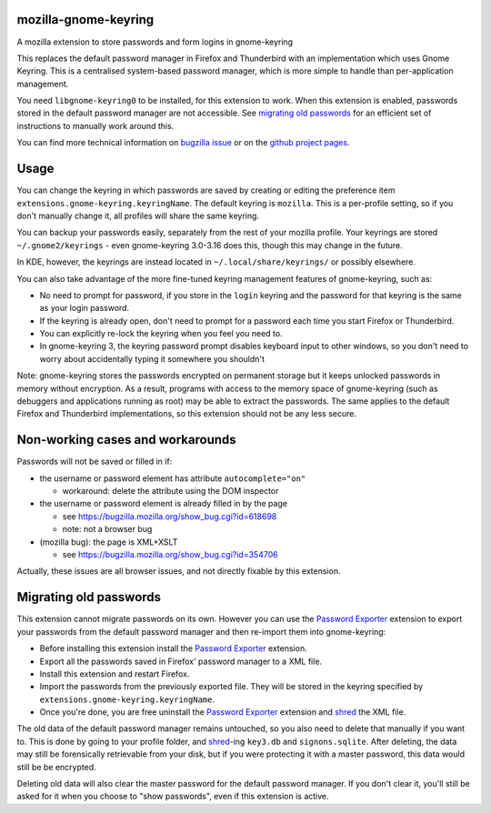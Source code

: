 =====================
mozilla-gnome-keyring
=====================

A mozilla extension to store passwords and form logins in gnome-keyring

This replaces the default password manager in Firefox and Thunderbird
with an implementation which uses Gnome Keyring. This is a centralised
system-based password manager, which is more simple to handle than
per-application management.

You need ``libgnome-keyring0`` to be installed, for this extension to
work. When this extension is enabled, passwords stored in the default
password manager are not accessible. See `migrating old passwords`_
for an efficient set of instructions to manually work around this.

You can find more technical information on `bugzilla issue`_ or on the
`github project pages`_.

.. _bugzilla issue: https://bugzilla.mozilla.org/show_bug.cgi?id=309807
.. _github project pages: https://github.com/swick/mozilla-gnome-keyring

=====
Usage
=====

You can change the keyring in which passwords are saved by creating or
editing the preference item ``extensions.gnome-keyring.keyringName``.
The default keyring is ``mozilla``. This is a per-profile setting, so if
you don't manually change it, all profiles will share the same keyring.

You can backup your passwords easily, separately from the rest of your
mozilla profile. Your keyrings are stored ``~/.gnome2/keyrings`` - even
gnome-keyring 3.0-3.16 does this, though this may change in the future.

In KDE, however, the keyrings are instead located in ``~/.local/share/keyrings/`` 
or possibly elsewhere.

You can also take advantage of the more fine-tuned keyring management
features of gnome-keyring, such as:

* No need to prompt for password, if you store in the ``login`` keyring
  and the password for that keyring is the same as your login password.
* If the keyring is already open, don't need to prompt for a password
  each time you start Firefox or Thunderbird.
* You can explicitly re-lock the keyring when you feel you need to.
* In gnome-keyring 3, the keyring password prompt disables keyboard
  input to other windows, so you don't need to worry about accidentally
  typing it somewhere you shouldn't

Note: gnome-keyring stores the passwords encrypted on permanent storage
but it keeps unlocked passwords in memory without encryption. As a
result, programs with access to the memory space of gnome-keyring (such
as debuggers and applications running as root) may be able to extract
the passwords. The same applies to the default Firefox and Thunderbird
implementations, so this extension should not be any less secure.

=================================
Non-working cases and workarounds
=================================

Passwords will not be saved or filled in if:

* the username or password element has attribute ``autocomplete="on"``

  * workaround: delete the attribute using the DOM inspector

* the username or password element is already filled in by the page

  * see https://bugzilla.mozilla.org/show_bug.cgi?id=618698
  * note: not a browser bug

* (mozilla bug): the page is XML+XSLT

  * see https://bugzilla.mozilla.org/show_bug.cgi?id=354706

Actually, these issues are all browser issues, and not directly fixable
by this extension.

=======================
Migrating old passwords
=======================

This extension cannot migrate passwords on its own.  However you can use the
`Password Exporter`_ extension to export your passwords from the default
password manager and then re-import them into gnome-keyring:

* Before installing this extension install the `Password Exporter`_ extension.
* Export all the passwords saved in Firefox' password manager to a XML file.
* Install this extension and restart Firefox.
* Import the passwords from the previously exported file.  They will be stored
  in the keyring specified by ``extensions.gnome-keyring.keyringName``.
* Once you're done, you are free uninstall the `Password Exporter`_ extension
  and shred_ the XML file.

The old data of the default password manager remains untouched, so you
also need to delete that manually if you want to. This is done by going
to your profile folder, and shred_-ing ``key3.db`` and ``signons.sqlite``.
After deleting, the data may still be forensically retrievable from your
disk, but if you were protecting it with a master password, this data
would still be be encrypted.

Deleting old data will also clear the master password for the default
password manager. If you don't clear it, you'll still be asked for it
when you choose to "show passwords", even if this extension is active.

.. _Password Exporter: https://addons.mozilla.org/en-US/firefox/addon/password-exporter/
.. _shred: https://www.gnu.org/software/coreutils/manual/html_node/shred-invocation.html
